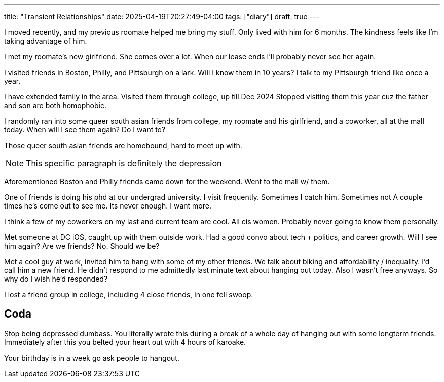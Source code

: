 ---
title: "Transient Relationships"
date: 2025-04-19T20:27:49-04:00
tags: ["diary"]
draft: true
---

// Kevin Tang
I moved recently, and my previous roomate helped me bring my stuff.
Only lived with him for 6 months.
The kindness feels like I'm taking advantage of him.

// Maitreyee Majumdar
I met my roomate's new girlfriend.
She comes over a lot.
When our lease ends I'll probably never see her again.

// Anna, Kammie Ping, Pramod
I visited friends in Boston, Philly, and Pittsburgh on a lark.
Will I know them in 10 years?
I talk to my Pittsburgh friend like once a year.

// Vishnu Priya Mami
I have extended family in the area.
Visited them through college, up till Dec 2024
Stopped visiting them this year cuz the father and son are both homophobic.

// Shrey, Mayu, Gayathree
I randomly ran into some queer south asian friends from college, my roomate and his girlfriend, and a coworker, all at the mall today.
When will I see them again?
Do I want to?

Those queer south asian friends are homebound, hard to meet up with.

NOTE: This specific paragraph is definitely the depression

Aforementioned Boston and Philly friends came down for the weekend.
Went to the mall w/ them.

// Russel Chiu
One of friends is doing his phd at our undergrad university.
I visit frequently.
Sometimes I catch him. Sometimes not
A couple times he's come out to see me.
Its never enough.
I want more.

// serena zhu, emily desverraux, reagan henke
// abby lane
I think a few of my coworkers on my last and current team are cool.
All cis women.
Probably never going to know them personally.

// Bakr Marouf
Met someone at DC iOS, caught up with them outside work.
Had a good convo about tech + politics, and career  growth.
Will I see him again?
Are we friends? No.
Should we be?

// Ethan nguyen
Met a cool guy at work, invited him to hang with some of my other friends.
We talk about biking and affordability / inequality.
I'd call him a new friend.
He didn't respond to me admittedly last minute text about hanging out today.
Also I wasn't free anyways.
So why do I wish he'd responded?

// Aman, Daphne, Karthik, Rae
I lost a friend group in college, including 4 close friends, in one fell swoop.


== Coda

Stop being depressed dumbass.
You literally wrote this during a break of a whole day of hanging out with some longterm friends.
Immediately after this you belted your heart out with 4 hours of karoake.

Your birthday is in a week go ask people to hangout.